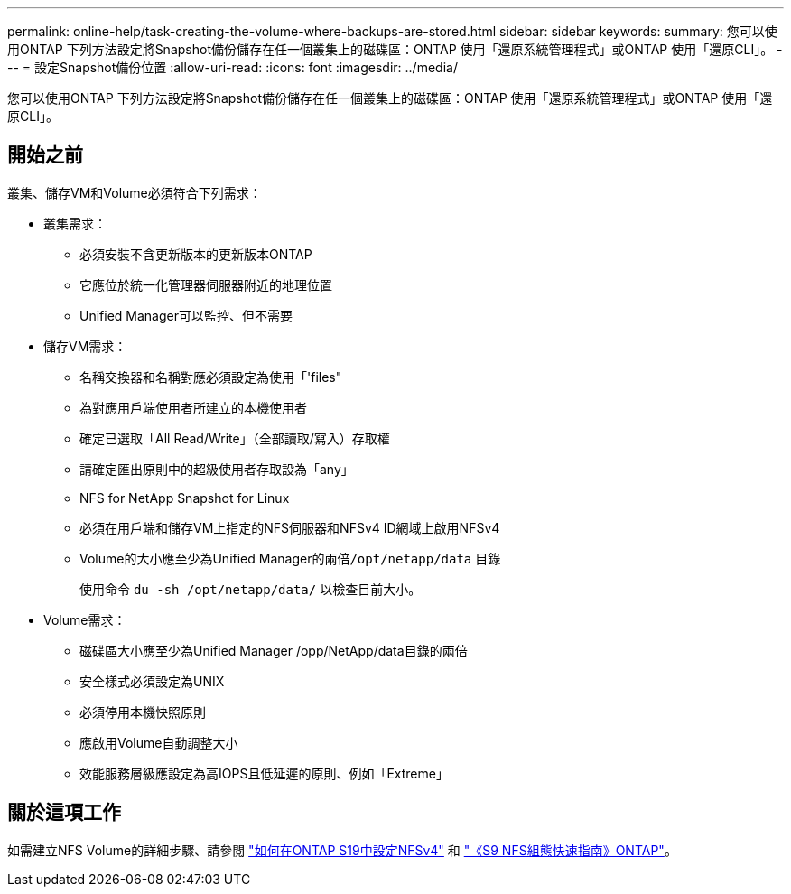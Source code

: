 ---
permalink: online-help/task-creating-the-volume-where-backups-are-stored.html 
sidebar: sidebar 
keywords:  
summary: 您可以使用ONTAP 下列方法設定將Snapshot備份儲存在任一個叢集上的磁碟區：ONTAP 使用「還原系統管理程式」或ONTAP 使用「還原CLI」。 
---
= 設定Snapshot備份位置
:allow-uri-read: 
:icons: font
:imagesdir: ../media/


[role="lead"]
您可以使用ONTAP 下列方法設定將Snapshot備份儲存在任一個叢集上的磁碟區：ONTAP 使用「還原系統管理程式」或ONTAP 使用「還原CLI」。



== 開始之前

叢集、儲存VM和Volume必須符合下列需求：

* 叢集需求：
+
** 必須安裝不含更新版本的更新版本ONTAP
** 它應位於統一化管理器伺服器附近的地理位置
** Unified Manager可以監控、但不需要


* 儲存VM需求：
+
** 名稱交換器和名稱對應必須設定為使用「'files"
** 為對應用戶端使用者所建立的本機使用者
** 確定已選取「All Read/Write」（全部讀取/寫入）存取權
** 請確定匯出原則中的超級使用者存取設為「any」
** NFS for NetApp Snapshot for Linux
** 必須在用戶端和儲存VM上指定的NFS伺服器和NFSv4 ID網域上啟用NFSv4
** Volume的大小應至少為Unified Manager的兩倍``/opt/netapp/data`` 目錄
+
使用命令 `du -sh /opt/netapp/data/` 以檢查目前大小。



* Volume需求：
+
** 磁碟區大小應至少為Unified Manager /opp/NetApp/data目錄的兩倍
** 安全樣式必須設定為UNIX
** 必須停用本機快照原則
** 應啟用Volume自動調整大小
** 效能服務層級應設定為高IOPS且低延遲的原則、例如「Extreme」






== 關於這項工作

如需建立NFS Volume的詳細步驟、請參閱 https://kb.netapp.com/Advice_and_Troubleshooting/Data_Storage_Software/ONTAP_OS/How_to_configure_NFSv4_in_Cluster-Mode["如何在ONTAP S19中設定NFSv4"] 和 http://docs.netapp.com/ontap-9/topic/com.netapp.doc.exp-nfsv3-cg/home.html["《S9 NFS組態快速指南》ONTAP"]。
